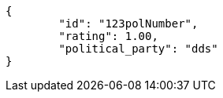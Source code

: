 [source,options="nowrap"]
----
{
	"id": "123polNumber",
	"rating": 1.00,
	"political_party": "dds"
}

----